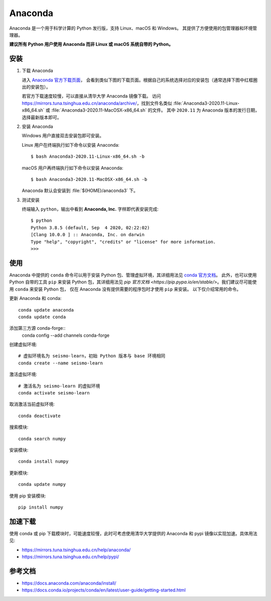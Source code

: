 Anaconda
=========

Anaconda 是一个用于科学计算的 Python 发行版，支持 Linux、macOS 和 Windows。
其提供了方便使用的包管理器和环境管理器。

**建议所有 Python 用户使用 Anaconda 而非 Linux 或 macOS 系统自带的 Python。**

安装
----

1. 下载 Anaconda

   进入 `Anaconda 官方下载页面 <https://www.anaconda.com/products/individual#Downloads>`__，
   会看到类似下图的下载页面。根据自己的系统选择对应的安装包（通常选择下图中红框圈出的安装包）。

   .. image:: anaconda-download.png

   若官方下载速度较慢，可以直接从清华大学 Anaconda 镜像下载。
   访问 https://mirrors.tuna.tsinghua.edu.cn/anaconda/archive/，找到文件名类似
   :file:`Anaconda3-2020.11-Linux-x86_64.sh` 或
   :file:`Anaconda3-2020.11-MacOSX-x86_64.sh` 的文件。
   其中 ``2020.11`` 为 Anaconda 版本的发行日期，选择最新版本即可。

2. 安装 Anaconda

   Windows 用户直接双击安装包即可安装。

   Linux 用户在终端执行如下命令以安装 Anaconda::

      $ bash Anaconda3-2020.11-Linux-x86_64.sh -b

   macOS 用户再终端执行如下命令以安装 Anaconda::

      $ bash Anaconda3-2020.11-MacOSX-x86_64.sh -b

   Anaconda 默认会安装到 :file:`${HOME}/anaconda3` 下。

3. 测试安装

   终端输入 ``python``，输出中看到 **Anaconda, Inc.** 字样即代表安装完成::

      $ python
      Python 3.8.5 (default, Sep  4 2020, 02:22:02)
      [Clang 10.0.0 ] :: Anaconda, Inc. on darwin
      Type "help", "copyright", "credits" or "license" for more information.
      >>>

使用
----

Anaconda 中提供的 ``conda`` 命令可以用于安装 Python 包、管理虚拟环境，其详细用法见
`conda 官方文档 <https://docs.conda.io/projects/conda/en/latest/index.html>`__。
此外，也可以使用 Python 自带的工具 ``pip`` 来安装 Python 包，其详细用法见
`pip 官方文档 <https://pip.pypa.io/en/stable/>`。我们建议尽可能使用 ``conda`` 来安装 Python 包，
仅在 Anaconda 没有提供需要的程序包时才使用 ``pip`` 来安装。
以下仅介绍常用的命令。

更新 Anaconda 和 conda::

   conda update anaconda
   conda update conda

添加第三方源 conda-forge::
   conda config --add channels conda-forge
 
创建虚拟环境::

   # 虚拟环境名为 seismo-learn，初始 Python 版本与 base 环境相同
   conda create --name seismo-learn

激活虚拟环境::

   # 激活名为 seismo-learn 的虚拟环境
   conda activate seismo-learn

取消激活当前虚拟环境::

   conda deactivate

搜索模块::

   conda search numpy

安装模块::

   conda install numpy

更新模块::

   conda update numpy
   
使用 pip 安装模块::

   pip install numpy

加速下载
------------

使用 conda 或 pip 下载模块时，可能速度较慢，此时可考虑使用清华大学提供的 Anaconda 和 pypi
镜像以实现加速。具体用法见:

- https://mirrors.tuna.tsinghua.edu.cn/help/anaconda/
- https://mirrors.tuna.tsinghua.edu.cn/help/pypi/

参考文档
--------

- https://docs.anaconda.com/anaconda/install/
- https://docs.conda.io/projects/conda/en/latest/user-guide/getting-started.html
